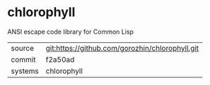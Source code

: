 * chlorophyll

ANSI escape code library for Common Lisp

|---------+-------------------------------------------|
| source  | git:https://github.com/gorozhin/chlorophyll.git   |
| commit  | f2a50ad  |
| systems | chlorophyll |
|---------+-------------------------------------------|

